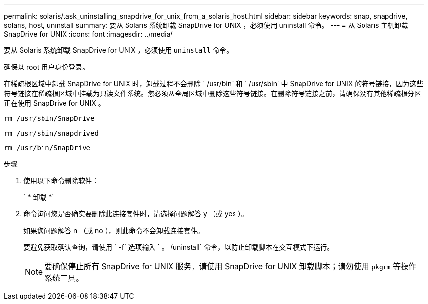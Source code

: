 ---
permalink: solaris/task_uninstalling_snapdrive_for_unix_from_a_solaris_host.html 
sidebar: sidebar 
keywords: snap, snapdrive, solaris, host, uninstall 
summary: 要从 Solaris 系统卸载 SnapDrive for UNIX ，必须使用 uninstall 命令。 
---
= 从 Solaris 主机卸载 SnapDrive for UNIX
:icons: font
:imagesdir: ../media/


[role="lead"]
要从 Solaris 系统卸载 SnapDrive for UNIX ，必须使用 `uninstall` 命令。

确保以 root 用户身份登录。

在稀疏根区域中卸载 SnapDrive for UNIX 时，卸载过程不会删除 ` /usr/bin` 和 ` /usr/sbin` 中 SnapDrive for UNIX 的符号链接，因为这些符号链接在稀疏根区域中挂载为只读文件系统。您必须从全局区域中删除这些符号链接。在删除符号链接之前，请确保没有其他稀疏根分区正在使用 SnapDrive for UNIX 。

`rm /usr/sbin/SnapDrive`

`rm /usr/sbin/snapdrived`

`rm /usr/bin/SnapDrive`

.步骤
. 使用以下命令删除软件：
+
` * 卸载 *`

. 命令询问您是否确实要删除此连接套件时，请选择问题解答 y （或 yes ）。
+
如果您问题解答 n （或 no ），则此命令不会卸载连接套件。

+
要避免获取确认查询，请使用 ` -f` 选项输入 ` 。 /uninstall` 命令，以防止卸载脚本在交互模式下运行。

+

NOTE: 要确保停止所有 SnapDrive for UNIX 服务，请使用 SnapDrive for UNIX 卸载脚本；请勿使用 `pkgrm` 等操作系统工具。


